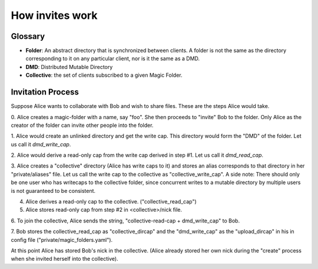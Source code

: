 .. -*- coding: utf-8 -*-

.. _invites:

How invites work
================

Glossary
--------

* **Folder**: An abstract directory that is synchronized between
  clients.  A folder is not the same as the directory corresponding to
  it on any particular client, nor is it the same as a DMD.

* **DMD**: Distributed Mutable Directory

* **Collective**: the set of clients subscribed to a given Magic
  Folder.

Invitation Process
------------------

Suppose Alice wants to collaborate with Bob and wish to share files.
These are the steps Alice would take.

0. Alice creates a magic-folder with a name, say "foo". She then proceeds
to "invite" Bob to the folder. Only Alice as the creator of the folder
can invite other people into the folder.

1. Alice would create an unlinked directory and get the write cap. This
directory would form the "DMD" of the folder. Let us call it `dmd_write_cap`.

2. Alice would derive a read-only cap from the write cap derived in
step #1. Let us call it `dmd_read_cap`.

3. Alice creates a "collective" directory (Alice has write caps to it)
and stores an alias corresponds to that directory in her
"private/aliases" file. Let us call the write cap to the collective
as "collective_write_cap". A side note: There should only be one user
who has writecaps to the collective folder, since concurrent writes
to a mutable directory by multiple users is not guaranteed to be
consistent.

4. Alice derives a read-only cap to the collective. ("collective_read_cap")

5. Alice stores read-only cap from step #2 in <collective>/nick file.

6. To join the collective, Alice sends the string, "collective-read-cap +
dmd_write_cap" to Bob.

7. Bob stores the collective_read_cap as "collective_dircap" and the
"dmd_write_cap" as the "upload_dircap" in his in config file
("private/magic_folders.yaml").

At this point Alice has stored Bob's nick in the collective. (Alice
already stored her own nick during the "create" process when she invited
herself into the collective).
